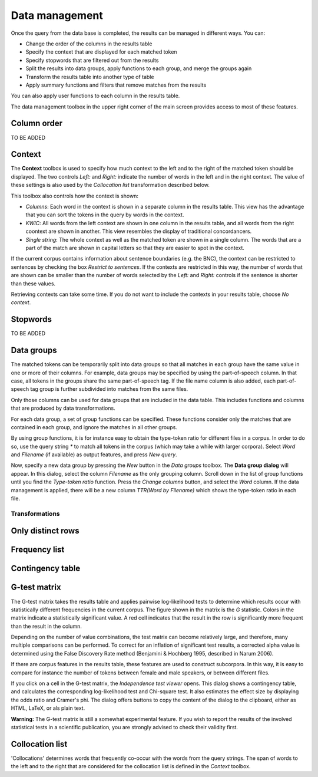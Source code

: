 .. title:: Coquery Documentation: Data management

.. _management:

Data management
===============

Once the query from the data base is completed, the results can be managed in
different ways. You can:

* Change the order of the columns in the results table
* Specify the context that are displayed for each matched token
* Specify stopwords that are filtered out from the results
* Split the results into data groups, apply functions to each group, and
  merge the groups again
* Transform the results table into another type of table
* Apply summary functions and filters that remove matches from the results

You can also apply user functions to each column in the results table.

The data management toolbox in the upper right corner of the main screen
provides access to most of these features.

.. figure:: ../../_static/interface/tutorial_aggregation_none.png
    :scale: 100 %

Column order
++++++++++++

TO BE ADDED

Context
+++++++

The **Context** toolbox is used to specify how much context to the left and
to the right of the matched token should be displayed. The two controls
*Left:* and *Right:* indicate the number of words in the left and in the
right context. The value of these settings is also used by the *Collocation
list* transformation described below.

This toolbox also controls how the context is shown:

* *Columns*: Each word in the context is shown in a separate column in the
  results table. This view has the advantage that you can sort the tokens in
  the query by words in the context.
* *KWIC*: All words from the left context are shown in one column in the
  results table, and all words from the right coontext are shown in another.
  This view resembles the display of traditional concordancers.
* *Single string*: The whole context as well as the matched token are shown
  in a single column. The words that are a part of the match are shown in
  capital letters so that they are easier to spot in the context.

If the current corpus contains information about sentence boundaries (e.g.
the BNC), the context can be restricted to sentences by checking the box
*Restrict to sentences*. If the contexts are restricted in this way, the
number of words that are shown can be smaller than the number of words
selected by the *Left:* and *Right:*  controls if the sentence is shorter
than these values.

Retrieving contexts can take some time. If you do not want to include the
contexts in your results table, choose *No context*.

Stopwords
+++++++++

TO BE ADDED

Data groups
+++++++++++

The matched tokens can be temporarily split into data groups so that all
matches in each group have the same value in one or more of their columns.
For example, data groups may be specified by using the part-of-speech column.
In that case, all tokens in the groups share the same part-of-speech tag. If
the file name column is also added, each part-of-speech tag group is further
subdivided into matches from the same files.

Only those columns can be used for data groups that are included in the data
table. This includes functions and columns that are produced by data
transformations.

For each data group, a set of group functions can be specified. These
functions consider only the matches that are contained in each group, and
ignore the matches in all other groups.

By using group functions, it is for instance easy to obtain the type-token
ratio for different files in a corpus. In order to do so, use the query
string `*` to match all tokens in the corpus (which may take a while with
larger corpora). Select `Word` and `Filename` (if available) as output
features, and press *New query*.

Now, specify a new data group by pressing the *New* button in the *Data
groups* toolbox. The **Data group dialog** will appear. In this dialog,
select the column `Filename` as the only grouping column. Scroll down in the
list of group functions until you find the *Type-token ratio* function. Press
the *Change columns* button, and select the `Word` column. If the data
management is applied, there will be a new column `TTR(Word by Filename)`
which shows the type-token ratio in each file.

Transformations
---------------

Only distinct rows
++++++++++++++++++

Frequency list
++++++++++++++

Contingency table
+++++++++++++++++

G-test matrix
+++++++++++++

The G-test matrix takes the results table and applies pairwise log-likelihood
tests to determine which results occur with statistically different
frequencies in the current corpus. The figure shown in the matrix is the
*G* statistic. Colors in the matrix indicate a statistically significant
value. A red cell indicates that the result in the row is significantly
more frequent than the result in the column.

Depending on the number of value combinations, the test matrix can become
relatively large, and therefore, many multiple comparisons can be performed.
To correct for an inflation of significant test results, a corrected alpha
value is determined using the False Discovery Rate method (Benjamini &
Hochberg 1995, described in Narum 2006).

If there are corpus features in the results table, these features are used
to construct subcorpora. In this way, it is easy to compare for instance the
number of tokens between female and male speakers, or between different
files.

If you click on a cell in the G-test matrix, the *Independence test viewer*
opens. This dialog shows a contingency table, and calculates the corresponding
log-likelihood test and Chi-square test. It also estimates the effect size
by displaying the odds ratio and Cramer's phi. The dialog offers buttons to copy the content of the dialog to the clipboard,
either as HTML, LaTeX, or als plain text.

**Warning:** The G-test matrix is still a somewhat experimental feature. If
you wish to report the results of the involved statistical tests in a
scientific publication, you are strongly advised to check their validity
first.

Collocation list
++++++++++++++++

'Collocations' determines words that frequently co-occur with the
words from the query strings. The span of words to the left and to the right
that are considered for the collocation list is defined in the *Context*
toolbox.